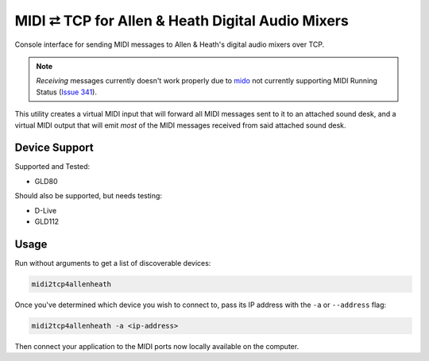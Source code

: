 
MIDI ⮂ TCP for Allen & Heath Digital Audio Mixers
=================================================

Console interface for sending MIDI messages to Allen & Heath's digital audio
mixers over TCP.

.. Note:: *Receiving* messages currently doesn't work properly due to mido_ not
          currently supporting MIDI Running Status (`Issue 341`_).

This utility creates a virtual MIDI input that will forward all MIDI messages
sent to it to an attached sound desk, and a virtual MIDI output that will emit
*most* of the MIDI messages received from said attached sound desk.


Device Support
--------------

Supported and Tested:

* GLD80

Should also be supported, but needs testing:

* D-Live
* GLD112


Usage
-----

Run without arguments to get a list of discoverable devices:

.. code:: bash

  midi2tcp4allenheath

Once you've determined which device you wish to connect to, pass its IP address
with the ``-a`` or ``--address`` flag:

.. code:: bash

  midi2tcp4allenheath -a <ip-address>

Then connect your application to the MIDI ports now locally available on the
computer.


.. _mido: https://mido.readthedocs.io
.. _Issue 341: https://github.com/mido/mido/pull/341
